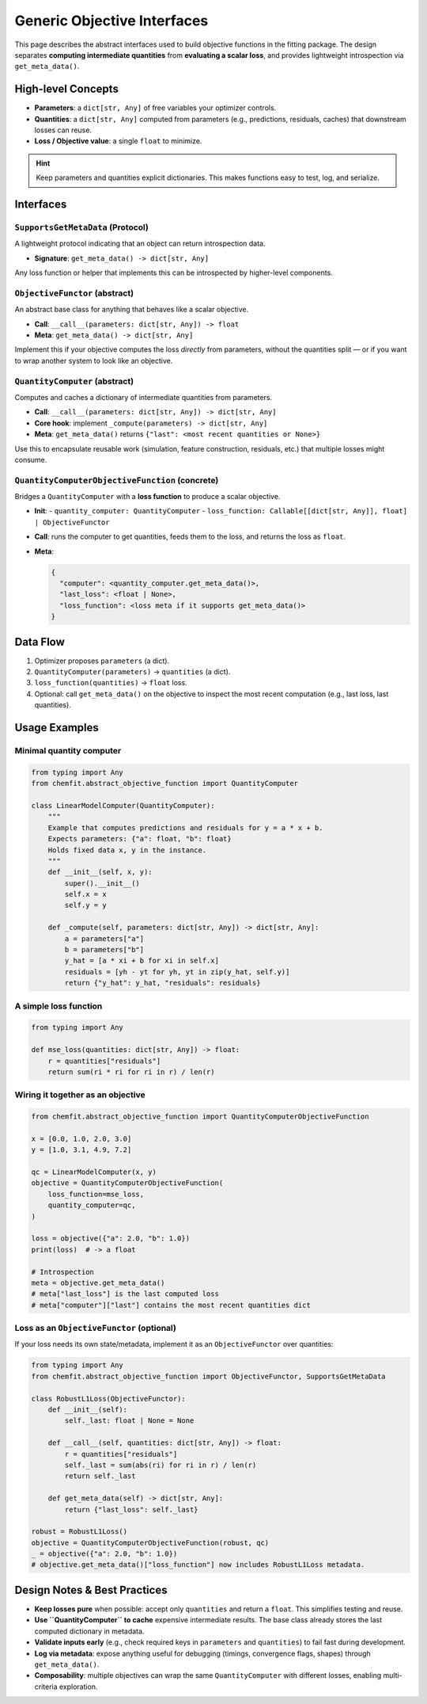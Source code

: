 =============================
Generic Objective Interfaces
=============================

This page describes the abstract interfaces used to build objective functions
in the fitting package. The design separates **computing intermediate
quantities** from **evaluating a scalar loss**, and provides lightweight
introspection via ``get_meta_data()``.


High-level Concepts
===================

- **Parameters**: a ``dict[str, Any]`` of free variables your optimizer controls.
- **Quantities**: a ``dict[str, Any]`` computed from parameters (e.g., predictions,
  residuals, caches) that downstream losses can reuse.
- **Loss / Objective value**: a single ``float`` to minimize.

.. hint::

   Keep parameters and quantities explicit dictionaries. This makes functions
   easy to test, log, and serialize.


Interfaces
==========

``SupportsGetMetaData`` (Protocol)
----------------------------------

A lightweight protocol indicating that an object can return introspection data.

- **Signature**: ``get_meta_data() -> dict[str, Any]``

Any loss function or helper that implements this can be introspected by higher-level
components.

``ObjectiveFunctor`` (abstract)
-------------------------------

An abstract base class for anything that behaves like a scalar objective.

- **Call**: ``__call__(parameters: dict[str, Any]) -> float``
- **Meta**: ``get_meta_data() -> dict[str, Any]``

Implement this if your objective computes the loss *directly* from parameters,
without the quantities split — or if you want to wrap another system to look
like an objective.

``QuantityComputer`` (abstract)
-------------------------------

Computes and caches a dictionary of intermediate quantities from parameters.

- **Call**: ``__call__(parameters: dict[str, Any]) -> dict[str, Any]``
- **Core hook**: implement ``_compute(parameters) -> dict[str, Any]``
- **Meta**: ``get_meta_data()`` returns ``{"last": <most recent quantities or None>}``

Use this to encapsulate reusable work (simulation, feature construction, residuals,
etc.) that multiple losses might consume.

``QuantityComputerObjectiveFunction`` (concrete)
------------------------------------------------

Bridges a ``QuantityComputer`` with a **loss function** to produce a scalar objective.

- **Init**:
  - ``quantity_computer: QuantityComputer``
  - ``loss_function: Callable[[dict[str, Any]], float] | ObjectiveFunctor``

- **Call**: runs the computer to get quantities, feeds them to the loss,
  and returns the loss as ``float``.

- **Meta**:

  .. code-block:: text

     {
       "computer": <quantity_computer.get_meta_data()>,
       "last_loss": <float | None>,
       "loss_function": <loss meta if it supports get_meta_data()>
     }


Data Flow
=========

1. Optimizer proposes ``parameters`` (a dict).
2. ``QuantityComputer(parameters)`` → ``quantities`` (a dict).
3. ``loss_function(quantities)`` → ``float`` loss.
4. Optional: call ``get_meta_data()`` on the objective to inspect the most recent
   computation (e.g., last loss, last quantities).


Usage Examples
==============

Minimal quantity computer
-------------------------

.. code-block:: python

   from typing import Any
   from chemfit.abstract_objective_function import QuantityComputer

   class LinearModelComputer(QuantityComputer):
       """
       Example that computes predictions and residuals for y = a * x + b.
       Expects parameters: {"a": float, "b": float}
       Holds fixed data x, y in the instance.
       """
       def __init__(self, x, y):
           super().__init__()
           self.x = x
           self.y = y

       def _compute(self, parameters: dict[str, Any]) -> dict[str, Any]:
           a = parameters["a"]
           b = parameters["b"]
           y_hat = [a * xi + b for xi in self.x]
           residuals = [yh - yt for yh, yt in zip(y_hat, self.y)]
           return {"y_hat": y_hat, "residuals": residuals}

A simple loss function
----------------------

.. code-block:: python

   from typing import Any

   def mse_loss(quantities: dict[str, Any]) -> float:
       r = quantities["residuals"]
       return sum(ri * ri for ri in r) / len(r)

Wiring it together as an objective
----------------------------------

.. code-block:: python

   from chemfit.abstract_objective_function import QuantityComputerObjectiveFunction

   x = [0.0, 1.0, 2.0, 3.0]
   y = [1.0, 3.1, 4.9, 7.2]

   qc = LinearModelComputer(x, y)
   objective = QuantityComputerObjectiveFunction(
       loss_function=mse_loss,
       quantity_computer=qc,
   )

   loss = objective({"a": 2.0, "b": 1.0})
   print(loss)  # -> a float

   # Introspection
   meta = objective.get_meta_data()
   # meta["last_loss"] is the last computed loss
   # meta["computer"]["last"] contains the most recent quantities dict

Loss as an ``ObjectiveFunctor`` (optional)
------------------------------------------

If your loss needs its own state/metadata, implement it as an ``ObjectiveFunctor``
over quantities:

.. code-block:: python

   from typing import Any
   from chemfit.abstract_objective_function import ObjectiveFunctor, SupportsGetMetaData

   class RobustL1Loss(ObjectiveFunctor):
       def __init__(self):
           self._last: float | None = None

       def __call__(self, quantities: dict[str, Any]) -> float:
           r = quantities["residuals"]
           self._last = sum(abs(ri) for ri in r) / len(r)
           return self._last

       def get_meta_data(self) -> dict[str, Any]:
           return {"last_loss": self._last}

   robust = RobustL1Loss()
   objective = QuantityComputerObjectiveFunction(robust, qc)
   _ = objective({"a": 2.0, "b": 1.0})
   # objective.get_meta_data()["loss_function"] now includes RobustL1Loss metadata.


Design Notes & Best Practices
=============================

- **Keep losses pure** when possible: accept only ``quantities`` and return
  a ``float``. This simplifies testing and reuse.
- **Use ``QuantityComputer`` to cache** expensive intermediate results. The base
  class already stores the last computed dictionary in metadata.
- **Validate inputs early** (e.g., check required keys in ``parameters`` and
  ``quantities``) to fail fast during development.
- **Log via metadata**: expose anything useful for debugging (timings,
  convergence flags, shapes) through ``get_meta_data()``.
- **Composability**: multiple objectives can wrap the same ``QuantityComputer``
  with different losses, enabling multi-criteria exploration.
